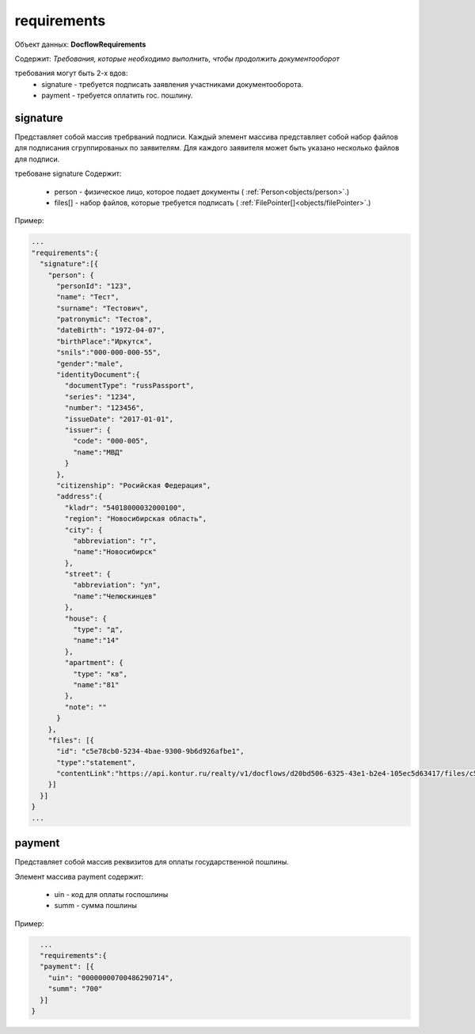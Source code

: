 requirements
================

Объект данных: **DocflowRequirements**

Содержит: *Требования, которые необходимо выполнить, чтобы продолжить документооборот*

требования могут быть 2-х вдов:
    * signature - требуется подписать заявления участниками документооборота.
    * payment - требуется оплатить гос. пошлину.

*************
signature
*************

Представляет собой массив требрваний подписи. 
Каждый элемент массива представляет собой набор файлов для подписания сгруппированых по заявителям. Для каждого заявителя может быть указано несколько файлов для подписи.

требоване signature Содержит:

    * person - физическое лицо, которое подает документы ( :ref:`Person<objects/person>`.)
    * files[] - набор файлов, которые требуется подписать ( :ref:`FilePointer[]<objects/filePointer>`.)

Пример:

.. code-block:: bash 

        ...
        "requirements":{
          "signature":[{
            "person": {
              "personId": "123",
              "name": "Тест",
              "surname": "Тестович",
              "patronymic": "Тестов",
              "dateBirth": "1972-04-07",
              "birthPlace":"Иркутск",
              "snils":"000-000-000-55",
              "gender":"male",
              "identityDocument":{
                "documentType": "russPassport",
                "series": "1234",
                "number": "123456",
                "issueDate": "2017-01-01",
                "issuer": {
                  "code": "000-005",
                  "name":"МВД"
                }
              },
              "citizenship": "Росийская Федерация",
              "address":{
                "kladr": "54018000032000100",
                "region": "Новосибирская область",
                "city": {
                  "abbreviation": "г",
                  "name":"Новосибирск"
                },
                "street": {
                  "abbreviation": "ул",
                  "name":"Челюскинцев"
                },
                "house": {
                  "type": "д",
                  "name":"14"
                },
                "apartment": {
                  "type": "кв",
                  "name":"81"
                },
                "note": ""
              }
            },
            "files": [{
              "id": "c5e78cb0-5234-4bae-9300-9b6d926afbe1",
              "type":"statement",
              "contentLink":"https://api.kontur.ru/realty/v1/docflows/d20bd506-6325-43e1-b2e4-105ec5d63417/files/c5e78cb0-5234-4bae-9300-9b6d926afbe1"
            }]
          }]
        }
        ...

*************
payment
*************

Представляет собой массив реквизитов для оплаты государственной пошлины.

Элемент массива payment содержит:

    * uin - код для оплаты госпошлины
    * summ - сумма пошлины

Пример:

.. code-block:: bash

        ...
        "requirements":{
        "payment": [{
          "uin": "00000000700486290714",
          "summ": "700"
        }]
      }



